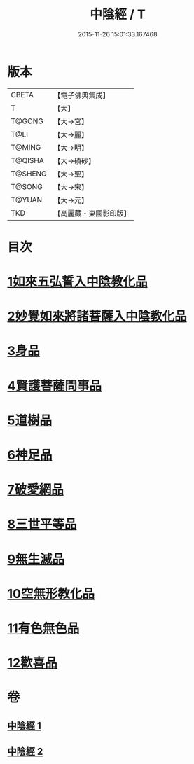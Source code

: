 #+TITLE: 中陰經 / T
#+DATE: 2015-11-26 15:01:33.167468
* 版本
 |     CBETA|【電子佛典集成】|
 |         T|【大】     |
 |    T@GONG|【大→宮】   |
 |      T@LI|【大→麗】   |
 |    T@MING|【大→明】   |
 |   T@QISHA|【大→磧砂】  |
 |   T@SHENG|【大→聖】   |
 |    T@SONG|【大→宋】   |
 |    T@YUAN|【大→元】   |
 |       TKD|【高麗藏・東國影印版】|

* 目次
* [[file:KR6g0031_001.txt::001-1058c6][1如來五弘誓入中陰教化品]]
* [[file:KR6g0031_001.txt::1060b14][2妙覺如來將諸菩薩入中陰教化品]]
* [[file:KR6g0031_001.txt::1061c15][3身品]]
* [[file:KR6g0031_001.txt::1063a26][4賢護菩薩問事品]]
* [[file:KR6g0031_001.txt::1063b29][5道樹品]]
* [[file:KR6g0031_002.txt::002-1064b5][6神足品]]
* [[file:KR6g0031_002.txt::1065a19][7破愛網品]]
* [[file:KR6g0031_002.txt::1066a10][8三世平等品]]
* [[file:KR6g0031_002.txt::1068a13][9無生滅品]]
* [[file:KR6g0031_002.txt::1069a11][10空無形教化品]]
* [[file:KR6g0031_002.txt::1069c12][11有色無色品]]
* [[file:KR6g0031_002.txt::1070a24][12歡喜品]]
* 卷
** [[file:KR6g0031_001.txt][中陰經 1]]
** [[file:KR6g0031_002.txt][中陰經 2]]
